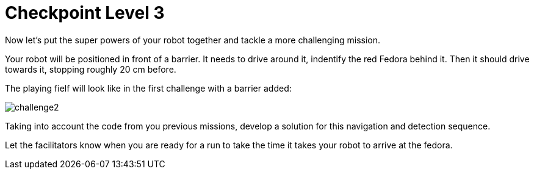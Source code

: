 = Checkpoint Level 3

Now let's put the super powers of your robot together and tackle a more challenging mission.

Your robot will be positioned in front of a barrier. It needs to drive around it, indentify the red Fedora behind it. Then it should drive towards it, stopping roughly 20 cm before.

The playing fielf will look like in the first challenge with a barrier added:

image::challenge2.png[]

Taking into account the code from you previous missions, develop a solution for this navigation and detection sequence.

Let the facilitators know when you are ready for a run to take the time it takes your robot to arrive at the fedora. 
